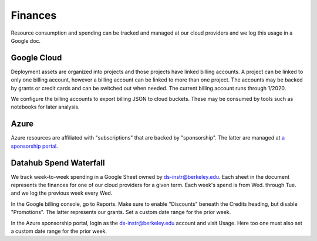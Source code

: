 .. _finances:

========
Finances
========

Resource consumption and spending can be tracked and managed at our cloud
providers and we log this usage in a Google doc.

Google Cloud
============

Deployment assets are organized into projects and those projects have linked billing accounts. A project can be linked to only one billing account, however a billing account can be linked to more than one project. The accounts may be backed by grants or credit cards and can be switched out when needed. The current billing account runs through 1/2020.

We configure the billing accounts to export billing JSON to cloud buckets. These may be consumed by tools such as notebooks for later analysis.

Azure
=====

Azure resources are affiliated with "subscriptions" that are backed by "sponsorship". The latter are managed at `a sponsorship portal <https://www.microsoftazuresponsorships.com>`_.

Datahub Spend Waterfall
=======================

We track week-to-week spending in a Google Sheet owned by ds-instr@berkeley.edu. Each sheet in the document represents the finances for one of our cloud providers for a given term. Each week's spend is from Wed. through Tue. and we log the previous week every Wed.

In the Google billing console, go to Reports. Make sure to enable "Discounts" beneath the Credits heading, but disable "Promotions". The latter represents our grants. Set a custom date range for the prior week.

In the Azure sponsorship portal, login as the ds-instr@berkeley.edu account and visit Usage. Here too one must also set a custom date range for the prior week.
